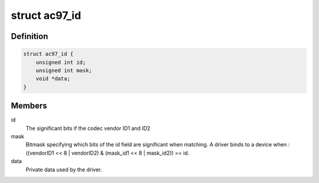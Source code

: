 .. -*- coding: utf-8; mode: rst -*-
.. src-file: include/sound/ac97/codec.h

.. _`ac97_id`:

struct ac97_id
==============

.. c:type:: struct ac97_id

    matches a codec device and driver on an ac97 bus

.. _`ac97_id.definition`:

Definition
----------

.. code-block:: c

    struct ac97_id {
        unsigned int id;
        unsigned int mask;
        void *data;
    }

.. _`ac97_id.members`:

Members
-------

id
    The significant bits if the codec vendor ID1 and ID2

mask
    Bitmask specifying which bits of the id field are significant when
    matching. A driver binds to a device when :
    ((vendorID1 << 8 \| vendorID2) & (mask_id1 << 8 \| mask_id2)) == id.

data
    Private data used by the driver.

.. This file was automatic generated / don't edit.

